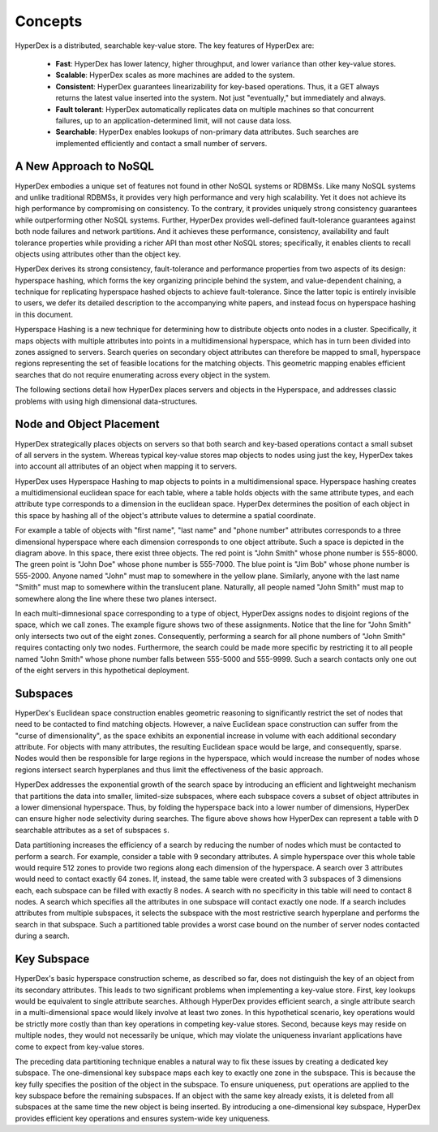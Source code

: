 Concepts
========

HyperDex is a distributed, searchable key-value store. The key features of HyperDex are:

 * **Fast**: HyperDex has lower latency, higher throughput, and lower variance than other key-value stores.

 * **Scalable**: HyperDex scales as more machines are added to the system.

 * **Consistent**: HyperDex guarantees linearizability for key-based operations. Thus, it a GET always returns the latest value inserted into the system. Not just "eventually," but immediately and always.

 * **Fault tolerant**: HyperDex automatically replicates data on multiple machines so that concurrent failures, up to an application-determined limit, will not cause data loss.

 * **Searchable**: HyperDex enables lookups of non-primary data attributes. Such searches are implemented efficiently and contact a small number of servers.


A New Approach to NoSQL
-----------------------

HyperDex embodies a unique set of features not found in other NoSQL
systems or RDBMSs. Like many NoSQL systems and unlike traditional
RDBMSs, it provides very high performance and very high
scalability. Yet it does not achieve its high performance by
compromising on consistency. To the contrary, it provides uniquely
strong consistency guarantees while outperforming other NoSQL
systems. Further, HyperDex provides well-defined fault-tolerance
guarantees against both node failures and network partitions. And it
achieves these performance, consistency, availability and fault 
tolerance properties while providing a richer API than most other 
NoSQL stores; specifically, it enables clients to recall objects
using attributes other than the object key. 

HyperDex derives its strong consistency, fault-tolerance and
performance properties from two aspects of its design: hyperspace
hashing, which forms the key organizing principle behind the system,
and value-dependent chaining, a technique for replicating hyperspace
hashed objects to achieve fault-tolerance. Since the latter topic is
entirely invisible to users, we defer its detailed description to the
accompanying white papers, and instead focus on hyperspace hashing in
this document.

Hyperspace Hashing is a new technique for determining how to
distribute objects onto nodes in a cluster. Specifically, it maps
objects with multiple attributes into points in a multidimensional
hyperspace, which has in turn been divided into zones assigned to
servers. Search queries on secondary object attributes can therefore
be mapped to small, hyperspace regions representing the set of
feasible locations for the matching objects. This geometric mapping
enables efficient searches that do not require enumerating across
every object in the system.

The following sections detail how HyperDex places servers and objects
in the Hyperspace, and addresses classic problems with using high dimensional
data-structures. 

Node and Object Placement
-------------------------

HyperDex strategically places objects on servers so that both search and
key-based operations contact a small subset of all servers in the system.
Whereas typical key-value stores map objects to nodes using just the key,
HyperDex takes into account all attributes of an object when mapping it to
servers.

HyperDex uses Hyperspace Hashing to
map objects to points in a multidimensional space.  Hyperspace hashing creates
a multidimensional euclidean space for each table, where a table holds objects
with the same attribute types, and each attribute type corresponds to a
dimension in the euclidean space. HyperDex determines the position of each
object in this space by hashing all of the object's attribute values to
determine a spatial coordinate.

.. image:: _static/axis.png
    :align: center
    :width: 200pt

For example a table of objects with "first name", "last name" and "phone
number" attributes corresponds to a three dimensional hyperspace where each
dimension corresponds to one object attribute. Such a space is depicted in the
diagram above. In this space, there exist three objects. The red point is
"John Smith" whose phone number is 555-8000. The green point is "John Doe"
whose phone number is 555-7000. The blue point is "Jim Bob" whose phone number
is 555-2000. Anyone named "John" must map to somewhere in the yellow plane.
Similarly, anyone with the last name "Smith" must map to somewhere within the
translucent plane. Naturally, all people named "John Smith" must map to
somewhere along the line where these two planes intersect.

In each multi-dimnesional space corresponding to a type of object, HyperDex
assigns nodes to disjoint regions of the space, which we call zones. The
example figure shows two of these assignments. Notice that the line for "John
Smith" only intersects two out of the eight zones. Consequently, performing a
search for all phone numbers of "John Smith" requires contacting only two
nodes. Furthermore, the search could be made more specific by restricting it to
all people named "John Smith" whose phone number falls between 555-5000 and
555-9999. Such a search contacts only one out of the eight servers in this
hypothetical deployment.

Subspaces
---------

HyperDex's Euclidean space construction enables geometric reasoning to
significantly restrict the set of nodes that need to be contacted to find
matching objects. However, a naive Euclidean space construction can suffer from
the "curse of dimensionality", as the space exhibits an exponential increase in
volume with each additional secondary attribute. For objects with many
attributes, the resulting Euclidean space would be large, and consequently,
sparse. Nodes would then be responsible for large regions in the hyperspace,
which would increase the number of nodes whose regions intersect search
hyperplanes and thus limit the effectiveness of the basic approach. 

.. image:: _static/subspace.png
    :align: center
    :width: 200pt

HyperDex addresses the exponential growth of the search space by introducing an
efficient and lightweight mechanism that partitions the data into smaller,
limited-size subspaces, where each subspace covers a subset of object
attributes in a lower dimensional hyperspace.  Thus, by folding the hyperspace
back into a lower number of dimensions, HyperDex can ensure higher node
selectivity during searches.  The figure above shows how HyperDex can represent
a table with ``D`` searchable attributes as a set of subspaces ``s``. 

Data partitioning increases the efficiency of a search by reducing the number of
nodes which must be contacted to perform a search.  For example, consider a
table with 9 secondary attributes.  A simple hyperspace over this whole table
would require 512 zones to provide two regions along each dimension of the
hyperspace.  A search over 3 attributes would need to contact exactly 64 zones.
If, instead, the same table were created with 3 subspaces of 3 dimensions each,
each subspace can be filled with exactly 8 nodes.  A search with no specificity
in this table will need to contact 8 nodes.  A search which specifies all the
attributes in one subspace will contact exactly one node.  If a search includes
attributes from multiple subspaces, it selects the subspace with the most
restrictive search hyperplane and performs the search in that subspace.  Such a
partitioned table provides a worst case bound on the number of server nodes
contacted during a search.

Key Subspace
------------

HyperDex's basic hyperspace construction scheme, as described so far, does not
distinguish the key of an object from its secondary attributes.  This leads to
two significant problems when implementing a key-value store.  First, key
lookups would be equivalent to single attribute searches. Although HyperDex
provides efficient search, a single attribute search in a multi-dimensional
space would likely involve at least two zones.  In this hypothetical scenario,
key operations would be strictly more costly than than key operations in
competing key-value stores. Second, because keys may reside on multiple nodes,
they would not necessarily be unique, which may violate the uniqueness invariant
applications have come to expect from key-value stores.

The preceding data partitioning technique enables a natural way to fix these
issues by creating a dedicated key subspace.  The one-dimensional key subspace
maps each key to exactly one zone in the subspace.  This is because the key
fully specifies the position of the object in the subspace.  To ensure
uniqueness, ``put`` operations are applied to the key subspace before the
remaining subspaces. If an object with the same key already exists, it is
deleted from all subspaces at the same time the new object is being inserted.
By introducing a one-dimensional key subspace, HyperDex provides efficient key
operations and ensures system-wide key uniqueness.





